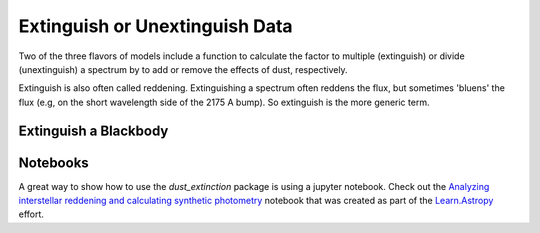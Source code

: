 .. _extinguish_example:

###############################
Extinguish or Unextinguish Data
###############################

Two of the three flavors of models include a function to calculate the
factor to multiple (extinguish) or divide (unextinguish) a spectrum by
to add or remove the effects of dust, respectively.

Extinguish is also often called reddening.  Extinguishing a spectrum often
reddens the flux, but sometimes 'bluens' the flux
(e.g, on the short wavelength side of the 2175 A bump).
So extinguish is the more generic term.

Extinguish a Blackbody
======================

.. plot::
   :include-source:

   import matplotlib.pyplot as plt
   from matplotlib.ticker import ScalarFormatter
   import numpy as np

   import astropy.units as u
   from astropy.modeling.models import BlackBody

   from dust_extinction.parameter_averages import G23

   # generate wavelengths between 0.092 and 31 microns
   #    within the valid range for the G23 R(V) dependent relationship
   lam = np.logspace(np.log10(0.092), np.log10(31.0), num=1000)

   # setup the inputs for the blackbody function
   wavelengths = lam*1e4*u.AA
   temperature = 10000*u.K

   # get the blackbody flux
   bb_lam = BlackBody(10000*u.K, scale=1.0 * u.erg / (u.cm ** 2 * u.AA * u.s * u.sr))
   flux = bb_lam(wavelengths)

   # initialize the model
   ext = G23(Rv=3.1)

   # get the extinguished blackbody flux for different amounts of dust
   flux_ext_av05 = flux*ext.extinguish(wavelengths, Av=0.5)
   flux_ext_av15 = flux*ext.extinguish(wavelengths, Av=1.5)
   flux_ext_ebv10 = flux*ext.extinguish(wavelengths, Ebv=1.0)

   # plot the intrinsic and extinguished fluxes
   fig, ax = plt.subplots()

   ax.plot(wavelengths, flux, label='Intrinsic')
   ax.plot(wavelengths, flux_ext_av05, label='$A(V) = 0.5$')
   ax.plot(wavelengths, flux_ext_av15, label='$A(V) = 1.5$')
   ax.plot(wavelengths, flux_ext_ebv10, label='$E(B-V) = 1.0$')

   ax.set_xlabel('$\lambda$ [$\AA$]')
   ax.set_ylabel('$Flux$')

   ax.set_xscale('log')
   ax.xaxis.set_major_formatter(ScalarFormatter())
   ax.set_yscale('log')

   ax.set_title('Example extinguishing a blackbody')

   ax.legend(loc='best')
   plt.tight_layout()
   plt.show()

Notebooks
=========

A great way to show how to use the `dust_extinction` package is using a
jupyter notebook.  Check out the
`Analyzing interstellar reddening and calculating synthetic photometry
<https://learn.astropy.org/tutorials/color-excess.html>`_
notebook that was created as part of the
`Learn.Astropy
<https://learn.astropy.org/>`_ effort.
